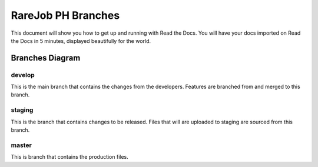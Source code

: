 RareJob PH Branches
===================

This document will show you how to get up and running with Read the Docs.
You will have your docs imported on Read the Docs in 5 minutes,
displayed beautifully for the world.

Branches Diagram
----------------
.. figure:: _static/screenshots/branches.png
	:scale: 75 %
	:alt: RareJob PH Branch Structure
    :align: center
	
	test caption
	
develop
~~~~~~~
This is the main branch that contains the changes from the developers. Features are branched from and merged to this branch.

staging
~~~~~~~
This is the branch that contains changes to be released. Files that will are uploaded to staging are sourced from this branch.

master
~~~~~~
This is branch that contains the production files.